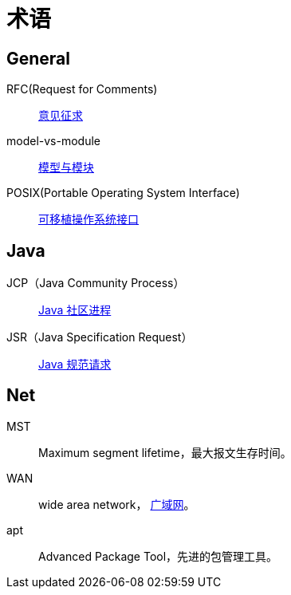= 术语

//@formatter:off

== General

RFC(Request for Comments)::
https://zh.wikipedia.org/zh-cn/RFC[意见征求]
model-vs-module::
https://www.pnnl.gov/projects/earth/module-specifications/model-vs-module[模型与模块^]
POSIX(Portable Operating System Interface)::
https://zh.wikipedia.org/zh-cn/%E5%8F%AF%E7%A7%BB%E6%A4%8D%E6%93%8D%E4%BD%9C%E7%B3%BB%E7%BB%9F%E6%8E%A5%E5%8F%A3[可移植操作系统接口^]

== Java

JCP（Java Community Process）::
https://jcp.org/en/home/index[Java 社区进程^]
JSR（Java Specification Request）::
https://jcp.org/en/jsr/overview[Java 规范请求^]

== Net

MST::
[.underline]##M##aximum [.underline]##s##egment [.underline]##l##ifetime，最大报文生存时间。
WAN::
[.underline]##w##ide [.underline]##a##rea [.underline]##n##etwork， https://en.wikipedia.org/wiki/Wide_area_network[广域网^]。
apt::
[.underline]##A##dvanced [.underline]##P##ackage [.underline]##T##ool，先进的包管理工具。

